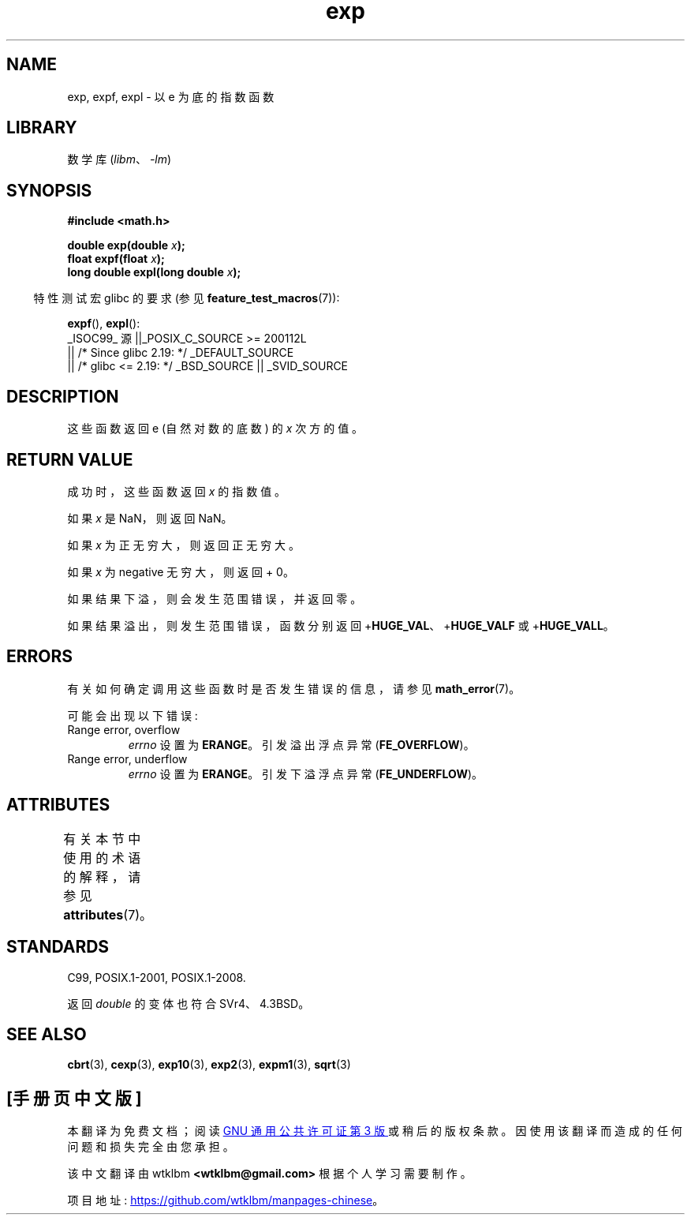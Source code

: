 .\" -*- coding: UTF-8 -*-
'\" t
.\" Copyright 1993 David Metcalfe (david@prism.demon.co.uk)
.\" and Copyright 2008, Linux Foundation, written by Michael Kerrisk
.\"     <mtk.manpages@gmail.com>
.\"
.\" SPDX-License-Identifier: Linux-man-pages-copyleft
.\"
.\" References consulted:
.\"     Linux libc source code
.\"     Lewine's _POSIX Programmer's Guide_ (O'Reilly & Associates, 1991)
.\"     386BSD man pages
.\" Modified 1993-07-24 by Rik Faith (faith@cs.unc.edu)
.\" Modified 1995-08-14 by Arnt Gulbrandsen <agulbra@troll.no>
.\" Modified 2002-07-27 by Walter Harms
.\" 	(walter.harms@informatik.uni-oldenburg.de)
.\"
.\"*******************************************************************
.\"
.\" This file was generated with po4a. Translate the source file.
.\"
.\"*******************************************************************
.TH exp 3 2023\-02\-05 "Linux man\-pages 6.03" 
.SH NAME
exp, expf, expl \- 以 e 为底的指数函数
.SH LIBRARY
数学库 (\fIlibm\fP、\fI\-lm\fP)
.SH SYNOPSIS
.nf
\fB#include <math.h>\fP
.PP
\fBdouble exp(double \fP\fIx\fP\fB);\fP
\fBfloat expf(float \fP\fIx\fP\fB);\fP
\fBlong double expl(long double \fP\fIx\fP\fB);\fP
.fi
.PP
.RS -4
特性测试宏 glibc 的要求 (参见 \fBfeature_test_macros\fP(7)):
.RE
.PP
\fBexpf\fP(), \fBexpl\fP():
.nf
    _ISOC99_ 源 ||_POSIX_C_SOURCE >= 200112L
        || /* Since glibc 2.19: */ _DEFAULT_SOURCE
        || /* glibc <= 2.19: */ _BSD_SOURCE || _SVID_SOURCE
.fi
.SH DESCRIPTION
这些函数返回 e (自然对数的底数) 的 \fIx\fP 次方的值。
.SH "RETURN VALUE"
成功时，这些函数返回 \fIx\fP 的指数值。
.PP
如果 \fIx\fP 是 NaN，则返回 NaN。
.PP
如果 \fIx\fP 为正无穷大，则返回正无穷大。
.PP
如果 \fIx\fP 为 negative 无穷大，则返回 + 0。
.PP
如果结果下溢，则会发生范围错误，并返回零。
.PP
如果结果溢出，则发生范围错误，函数分别返回 +\fBHUGE_VAL\fP、+\fBHUGE_VALF\fP 或 +\fBHUGE_VALL\fP。
.SH ERRORS
有关如何确定调用这些函数时是否发生错误的信息，请参见 \fBmath_error\fP(7)。
.PP
可能会出现以下错误:
.TP 
Range error, overflow
\fIerrno\fP 设置为 \fBERANGE\fP。 引发溢出浮点异常 (\fBFE_OVERFLOW\fP)。
.TP 
Range error, underflow
\fIerrno\fP 设置为 \fBERANGE\fP。 引发下溢浮点异常 (\fBFE_UNDERFLOW\fP)。
.SH ATTRIBUTES
有关本节中使用的术语的解释，请参见 \fBattributes\fP(7)。
.ad l
.nh
.TS
allbox;
lbx lb lb
l l l.
Interface	Attribute	Value
T{
\fBexp\fP(),
\fBexpf\fP(),
\fBexpl\fP()
T}	Thread safety	MT\-Safe
.TE
.hy
.ad
.sp 1
.SH STANDARDS
C99, POSIX.1\-2001, POSIX.1\-2008.
.PP
返回 \fIdouble\fP 的变体也符合 SVr4、4.3BSD。
.SH "SEE ALSO"
\fBcbrt\fP(3), \fBcexp\fP(3), \fBexp10\fP(3), \fBexp2\fP(3), \fBexpm1\fP(3), \fBsqrt\fP(3)
.PP
.SH [手册页中文版]
.PP
本翻译为免费文档；阅读
.UR https://www.gnu.org/licenses/gpl-3.0.html
GNU 通用公共许可证第 3 版
.UE
或稍后的版权条款。因使用该翻译而造成的任何问题和损失完全由您承担。
.PP
该中文翻译由 wtklbm
.B <wtklbm@gmail.com>
根据个人学习需要制作。
.PP
项目地址:
.UR \fBhttps://github.com/wtklbm/manpages-chinese\fR
.ME 。
